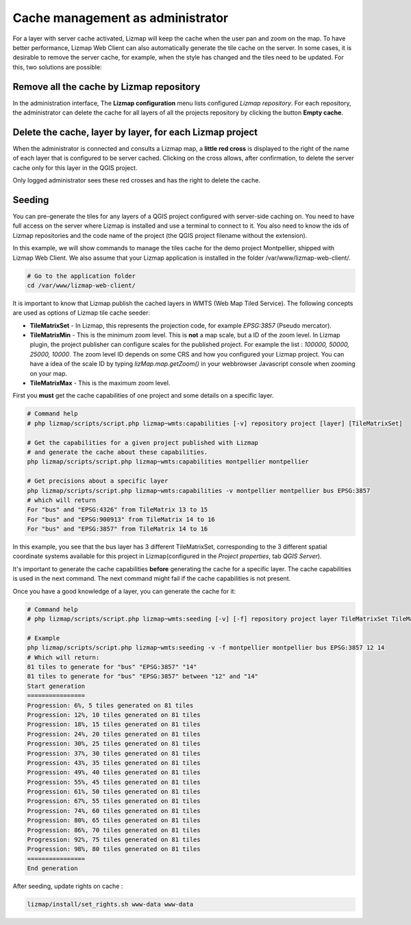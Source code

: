 =================================
Cache management as administrator
=================================

For a layer with server cache activated, Lizmap will keep the cache when the user pan and zoom on the map.
To have better performance, Lizmap Web Client can also automatically generate the tile cache on the server.
In some cases, it is desirable to remove the server cache, for example,
when the style has changed and the tiles need to be updated.
For this, two solutions are possible:

Remove all the cache by Lizmap repository
=========================================

In the administration interface, The **Lizmap configuration** menu lists configured *Lizmap repository*.
For each repository, the administrator can delete the cache for all layers of all the projects
repository by clicking the button **Empty cache**.

Delete the cache, layer by layer, for each Lizmap project
=========================================================

When the administrator is connected and consults a Lizmap map, a **little red cross** is displayed to the
right of the name of each layer that is configured to be server cached.
Clicking on the cross allows, after confirmation, to delete the server cache only for this layer in the QGIS project.

Only logged administrator sees these red crosses and has the right to delete the cache.


Seeding
=======

You can pre-generate the tiles for any layers of a QGIS project configured with server-side caching on.
You need to have full access on the server where Lizmap is installed and use a terminal to connect to it.
You also need to know the ids of Lizmap repositories and the code name of the project
(the QGIS project filename without the extension).

In this example, we will show commands to manage the tiles cache for the demo project Montpellier, shipped with Lizmap Web Client.
We also assume that your Lizmap application is installed in the folder /var/www/lizmap-web-client/.

.. code-block:: bash

   # Go to the application folder
   cd /var/www/lizmap-web-client/


It is important to know that Lizmap publish the cached layers in WMTS (Web Map Tiled Service). The following concepts are used as options of Lizmap tile cache seeder:

* **TileMatrixSet** - In Lizmap, this represents the projection code, for example *EPSG:3857* (Pseudo mercator).
* **TileMatrixMin** - This is the minimum zoom level. This is **not** a map scale, but a ID of the zoom level. In Lizmap plugin, the project publisher can configure scales for the published project. For example the list : *100000, 50000, 25000, 10000*. The zoom level ID depends on some CRS and how you configured your Lizmap project. You can have a idea of the scale ID by typing `lizMap.map.getZoom()` in your webbrowser Javascript console when zooming on your map.
* **TileMatrixMax** - This is the maximum zoom level.

First you **must** get the cache capabilities of one project and some details on a specific layer.

.. code-block:: bash

   # Command help
   # php lizmap/scripts/script.php lizmap~wmts:capabilities [-v] repository project [layer] [TileMatrixSet]

   # Get the capabilities for a given project published with Lizmap
   # and generate the cache about these capabilities.
   php lizmap/scripts/script.php lizmap~wmts:capabilities montpellier montpellier

   # Get precisions about a specific layer
   php lizmap/scripts/script.php lizmap~wmts:capabilities -v montpellier montpellier bus EPSG:3857
   # which will return
   For "bus" and "EPSG:4326" from TileMatrix 13 to 15
   For "bus" and "EPSG:900913" from TileMatrix 14 to 16
   For "bus" and "EPSG:3857" from TileMatrix 14 to 16


In this example, you see that the bus layer has 3 different TileMatrixSet, corresponding to the 3 different
spatial coordinate systems available for this project in Lizmap(configured in the *Project properties*, tab *QGIS Server*).

It's important to generate the cache capabilities **before** generating the cache for a specific layer.
The cache capabilities is used in the next command. The next command might fail if the cache capabilities is not present.

Once you have a good knowledge of a layer, you can generate the cache for it:

.. code-block:: bash

   # Command help
   # php lizmap/scripts/script.php lizmap~wmts:seeding [-v] [-f] repository project layer TileMatrixSet TileMatrixMin TileMatrixMax

   # Example
   php lizmap/scripts/script.php lizmap~wmts:seeding -v -f montpellier montpellier bus EPSG:3857 12 14
   # Which will return:
   81 tiles to generate for "bus" "EPSG:3857" "14"
   81 tiles to generate for "bus" "EPSG:3857" between "12" and "14"
   Start generation
   ================
   Progression: 6%, 5 tiles generated on 81 tiles
   Progression: 12%, 10 tiles generated on 81 tiles
   Progression: 18%, 15 tiles generated on 81 tiles
   Progression: 24%, 20 tiles generated on 81 tiles
   Progression: 30%, 25 tiles generated on 81 tiles
   Progression: 37%, 30 tiles generated on 81 tiles
   Progression: 43%, 35 tiles generated on 81 tiles
   Progression: 49%, 40 tiles generated on 81 tiles
   Progression: 55%, 45 tiles generated on 81 tiles
   Progression: 61%, 50 tiles generated on 81 tiles
   Progression: 67%, 55 tiles generated on 81 tiles
   Progression: 74%, 60 tiles generated on 81 tiles
   Progression: 80%, 65 tiles generated on 81 tiles
   Progression: 86%, 70 tiles generated on 81 tiles
   Progression: 92%, 75 tiles generated on 81 tiles
   Progression: 98%, 80 tiles generated on 81 tiles
   ================
   End generation

After seeding, update rights on cache :

.. code-block:: bash

   lizmap/install/set_rights.sh www-data www-data
